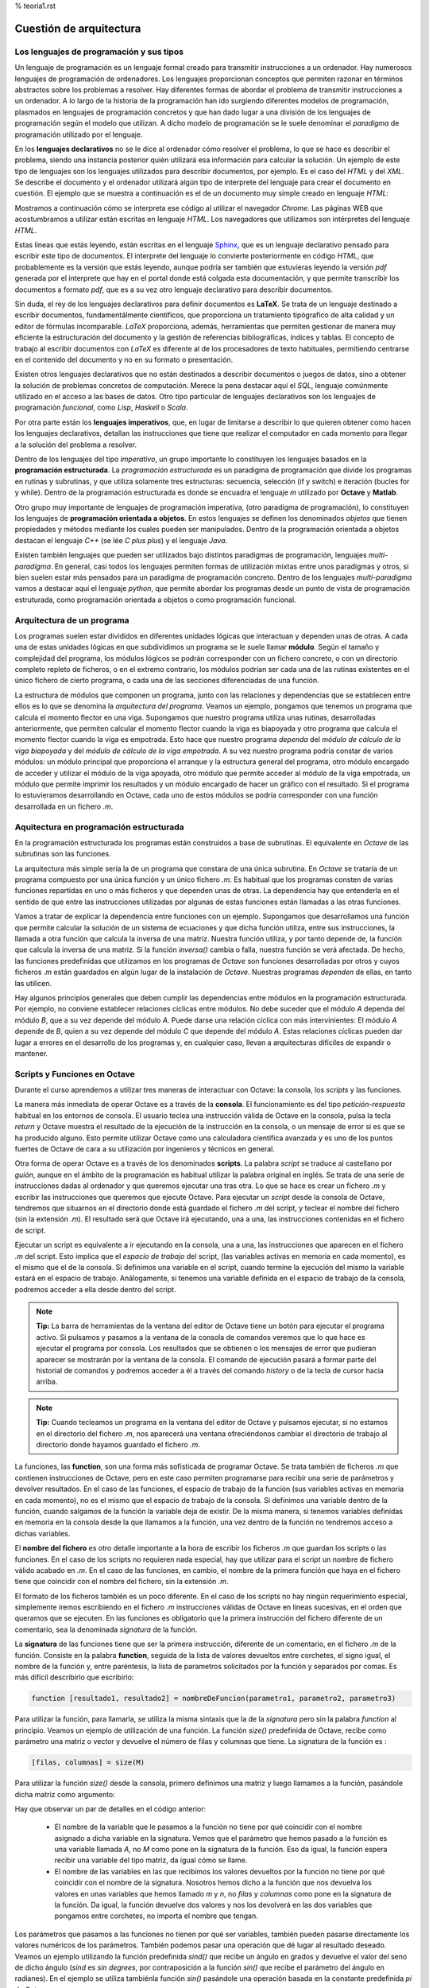 % teoria1.rst

Cuestión de arquitectura
========================

Los lenguajes de programación y sus tipos
-----------------------------------------

Un lenguaje de programación es un lenguaje formal creado para transmitir instrucciones a un ordenador. Hay numerosos lenguajes de programación de ordenadores. Los lenguajes proporcionan conceptos que permiten razonar en términos abstractos sobre los problemas a resolver. Hay diferentes formas de abordar el problema de transmitir instrucciones a un ordenador. A lo largo de la historia de la programación han ido surgiendo diferentes modelos de programación, plasmados en lenguajes de programación concretos y que han dado lugar a una división de los lenguajes de programación según el modelo que utilizan. A dicho modelo de programación se le suele denominar el *paradigma* de programación utilizado por el lenguaje.

En los **lenguajes declarativos** no se le dice al ordenador cómo resolver el problema, lo que se hace es describir el problema, siendo una instancia posterior quién utilizará esa información para calcular la solución. Un ejemplo de este tipo de lenguajes son los lenguajes utilizados para describir documentos, por ejemplo. Es el caso del *HTML* y del *XML*. Se describe el documento y el ordenador utilizará algún tipo de interprete del lenguaje para crear el documento en cuestión. El ejemplo que se muestra a continuación es el de un documento muy simple creado en lenguaje *HTML*:

.. image:: _static/htmlcode.png
   :width: 400px
   :alt: octavegui

Mostramos a continuación cómo se interpreta ese código al utilizar el navegador *Chrome*. Las páginas WEB que acostumbramos a utilizar están escritas en lenguaje *HTML*. Los navegadores que utilizamos son intérpretes del lenguaje *HTML*.

.. image:: _static/htmlbrowsed.png
   :width: 400px
   :alt: octavegui

Estas líneas que estás leyendo, están escritas en el lenguaje `Sphinx <http://sphinx-doc.org/index.html>`_,  que es un lenguaje declarativo pensado para escribir este tipo de documentos. El interprete del lenguaje lo convierte posteriormente en código *HTML*, que probablemente es la versión que estás leyendo, aunque podría ser también que estuvieras leyendo la versión *pdf* generada por el interprete que hay en el portal donde está colgada esta documentación, y que permite transcribir los documentos a formato *pdf*, que es a su vez otro lenguaje declarativo para describir documentos.

Sin duda, el rey de los lenguajes declarativos para definir documentos es **LaTeX**. Se trata de un lenguaje destinado a escribir documentos, fundamentálmente científicos, que proporciona un tratamiento tipógrafico de alta calidad y un editor de fórmulas incomparable. *LaTeX* proporciona, además, herramientas que permiten gestionar de manera muy eficiente la estructuración del documento y la gestión de referencias bibliográficas, índices y tablas. El concepto de trabajo al escribir documentos con *LaTeX* es diferente al de los procesadores de texto habituales, permitiendo centrarse en el contenido del documento y no en su formato o presentación.

Existen otros lenguajes declarativos que no están destinados a describir documentos o juegos de datos, sino a obtener la solución de problemas concretos de computación. Merece la pena destacar aquí el *SQL*, lenguaje comúnmente utilizado en el acceso a las bases de datos. Otro tipo particular de lenguajes declarativos son los lenguajes de programación *funcional*, como *Lisp*, *Haskell* o *Scala*.

Por otra parte están los **lenguajes imperativos**, que, en lugar de limitarse a describir lo que quieren obtener como hacen los lenguajes declarativos, detallan las instrucciones que tiene que realizar el computador en cada momento para llegar a la solución del problema a resolver. 

Dentro de los lenguajes del tipo *imperativo*, un grupo importante lo constituyen los lenguajes basados en la **programación estructurada**. La *programación estructurada* es un paradigma de programación que divide los programas en rutinas y subrutinas, y que utiliza solamente tres estructuras: secuencia, selección (if y switch) e iteración (bucles for y while). Dentro de la programación estructurada es donde se encuadra el lenguaje *m* utilizado por **Octave** y **Matlab**.

Otro grupo muy importante de lenguajes de programación imperativa, (otro paradigma de programación), lo constituyen los lenguajes de **programación orientada a objetos**. En estos lenguajes se definen los denominados *objetos* que tienen propiedades y métodos mediante los cuales pueden ser manipulados. Dentro de la programación orientada a objetos destacan el lenguaje *C++* (se lée *C plus plus*) y el lenguaje *Java*.

Existen también lenguajes que pueden ser utilizados bajo distintos paradigmas de programación, lenguajes *multi-paradigma*. En general, casi todos los lenguajes permiten formas de utilización mixtas entre unos paradigmas y otros, si bien suelen estar más pensados para un paradigma de programación concreto. Dentro de los lenguajes *multi-paradigma* vamos a destacar aquí el lenguaje *python*, que permite abordar los programas desde un punto de vista de programación estruturada, como programación orientada a objetos o como programación funcional.

Arquitectura de un programa
---------------------------
Los programas suelen estar divididos en diferentes unidades lógicas que interactuan y dependen unas de otras. A cada una de estas unidades lógicas en que subdividimos un programa se le suele llamar **módulo**. Según el tamaño y complejidad del programa, los módulos lógicos se podrán corresponder con un fichero concreto, o con un directorio completo repleto de ficheros, o en el extremo contrario, los módulos podrían ser cada una de las rutinas existentes en el único fichero de cierto programa, o cada una de las secciones diferenciadas de una función.

La estructura de módulos que componen un programa, junto con las relaciones y dependencias que se establecen entre ellos es lo que se denomina la *arquitectura del programa*. Veamos un ejemplo, pongamos que tenemos un programa que calcula el momento flector en una viga. Supongamos que nuestro programa utiliza unas rutinas, desarrolladas anteriormente, que permiten calcular el momento flector cuando la viga es biapoyada y otro programa que calcula el momento flector cuando la viga es empotrada. Esto hace que nuestro programa *dependa* del *módulo de cálculo de la viga biapoyada* y  del *módulo de cálculo de la viga empotrada*. A su vez nuestro programa podría constar de varios módulos: un módulo principal que proporciona el arranque y la estructura general del programa, otro módulo encargado de acceder y utilizar el módulo de la viga apoyada, otro módulo que permite acceder al módulo de la viga empotrada, un módulo que permite imprimir los resultados y un módulo encargado de hacer un gráfico con el resultado. Si el programa lo estuvieramos desarrollando en Octave, cada uno de estos módulos se podría corresponder con una función desarrollada en un fichero *.m*.


Aquitectura en programación estructurada
----------------------------------------
En la programación estructurada los programas están construidos a base de subrutinas. El equivalente en *Octave* de las subrutinas son las funciones.

La arquitectura más simple sería la de un programa que constara de una única subrutina. En *Octave* se trataría de un programa compuesto por una única función y un único fichero *.m*. Es habitual que los programas consten de varias funciones repartidas en uno o más ficheros y que dependen unas de otras. La dependencia hay que entenderla en el sentido de que entre las instrucciones utilizadas por algunas de estas funciones están llamadas a las otras funciones.

Vamos a tratar de explicar la dependencia entre funciones con un ejemplo. Supongamos que desarrollamos una función que permite calcular la solución de un sistema de ecuaciones y que dicha función utiliza, entre sus instrucciones, la llamada a otra función que calcula la inversa de una matriz. Nuestra función utiliza, y por tanto depende de, la función que calcula la inversa de una matriz. Si la función *inversa()* cambia o falla, nuestra función se verá afectada. De hecho, las funciones predefinidas que utilizamos en los programas de *Octave* son funciones desarrolladas por otros y cuyos ficheros *.m* están guardados en algún lugar de la instalación de *Octave*. Nuestras programas *dependen* de ellas, en tanto las utilicen.

Hay algunos principios generales que deben cumplir las dependencias entre módulos en la programación estructurada. Por ejemplo, no conviene establecer relaciones cíclicas entre módulos. No debe suceder que el módulo *A* dependa del módulo *B*, que a su vez depende del módulo *A*. Puede darse una relación cíclica con más intervinientes: El módulo *A* depende de *B*, quien a su vez depende del módulo *C* que depende del módulo *A*. Estas relaciones cíclicas pueden dar lugar a errores en el desarrollo de los programas y, en cualquier caso, llevan a arquitecturas difíciles de expandir o mantener.

.. image:: _static/StructuredProgramming.png
   :width: 400px
   :alt: StructuredProgramming

Scripts y Funciones en Octave
-----------------------------
Durante el curso aprendemos a utilizar tres maneras de interactuar con Octave: la consola, los *scripts* y las funciones.

La manera más inmediata de operar Octave es a través de la **consola**. El funcionamiento es del tipo *petición-respuesta* habitual en los entornos de consola. El usuario teclea una instrucción válida de Octave en la consola, pulsa la tecla *return* y Octave muestra el resultado de la ejecución de la instrucción en la consola, o un mensaje de error si es que se ha producido alguno. Esto permite utilizar Octave como una calculadora científica avanzada y es uno de los puntos fuertes de Octave de cara a su utilización por ingenieros y técnicos en general.

Otra forma de operar Octave es a través de los denominados **scripts**. La palabra *script* se traduce al castellano por *guión*, aunque en el ámbito de la programación es habitual utilizar la palabra original en inglés. Se trata de una serie de instrucciones dadas al ordenador y que queremos ejecutar una tras otra. Lo que se hace es crear un fichero *.m* y escribir las instrucciones que queremos que ejecute Octave. Para ejecutar un *script* desde la consola de Octave, tendremos que situarnos en el directorio donde está guardado el fichero *.m* del script, y teclear el nombre del fichero (sin la extensión *.m*). El resultado será que Octave irá ejecutando, una a una, las instrucciones contenidas en el fichero de script.

Ejecutar un script es equivalente a ir ejecutando en la consola, una a una, las instrucciones que aparecen en el fichero *.m* del script. Esto implica que el *espacio de trabajo* del script, (las variables activas en memoria en cada momento), es el mismo que el de la consola. Si definimos una variable en el script, cuando termine la ejecución del mismo la variable estará en el espacio de trabajo. Análogamente, si tenemos una variable definida en el espacio de trabajo de la consola, podremos acceder a ella desde dentro del script.

.. image:: _static/pruebaws.png
   :width: 600px
   :alt: prueba workspace


.. Note:: **Tip:** La barra de herramientas de la ventana del editor de Octave tiene un botón para ejecutar el programa activo. Si pulsamos y pasamos a la ventana de la consola de comandos veremos que lo que hace es ejecutar el programa por consola. Los resultados que se obtienen o los mensajes de error que pudieran aparecer se mostrarán por la ventana de la consola. El comando de ejecución pasará a formar parte del historial de comandos y podremos acceder a él a través del comando *history* o de la tecla de cursor hacia arriba.

.. Note:: **Tip:** Cuando tecleamos un  programa en la ventana del editor de Octave y pulsamos ejecutar, si no estamos en el directorio del fichero *.m*, nos aparecerá una ventana ofreciéndonos cambiar el directorio de trabajo al directorio donde hayamos guardado el fichero *.m*.

La funciones, las **function**, son una forma más sofisticada de programar Octave. Se trata también de ficheros *.m* que contienen instrucciones de Octave, pero en este caso permiten programarse para recibir una serie de parámetros y devolver resultados. En el caso de las funciones, el espacio de trabajo de la función (sus variables activas en memoria en cada momento), no es el mismo que el espacio de trabajo de la consola. Si definimos una variable dentro de la función, cuando salgamos de la función la variable deja de existir. De la misma manera, si tenemos variables definidas en memoria en la consola desde la que llamamos a la función, una vez dentro de la función no tendremos acceso a dichas variables.

El **nombre del fichero** es otro detalle importante a la hora de escribir los ficheros *.m* que guardan los scripts o las funciones. En el caso de los scripts no requieren nada especial, hay que utilizar para el script un nombre de fichero válido acabado en *.m*. En el caso de las funciones, en cambio, el nombre de la primera función que haya en el fichero tiene que coincidir con el nombre del fichero, sin la extensión *.m*.

El formato de los ficheros también es un poco diferente. En el caso de los scripts no hay ningún requerimiento especial, simplemente iremos escribiendo en el fichero *.m* instrucciones válidas de Octave en líneas sucesivas, en el orden que queramos que se ejecuten. En las funciones es obligatorio que la primera instrucción del fichero diferente de un comentario, sea la denominada *signatura* de la función.

La **signatura** de las funciones tiene que ser la primera instrucción, diferente de un comentario, en el fichero *.m* de la función. Consiste en la palabra **function**, seguida de la lista de valores devueltos entre corchetes, el signo igual, el nombre de la función y, entre paréntesis, la lista de parametros solicitados por la función y separados por comas. Es más difícil describirlo que escribirlo:

.. code-block:: octave

	function [resultado1, resultado2] = nombreDeFuncion(parametro1, parametro2, parametro3)

Para utilizar la función, para llamarla, se utiliza la misma sintaxis que la de la *signatura* pero sin la palabra *function* al principio. Veamos un ejemplo de utilización de una función. La función *size()* predefinida de Octave, recibe como parámetro una matriz o vector y devuelve el número de filas y columnas que tiene. La signatura de la función es :

.. code-block:: octave

	[filas, columnas] = size(M)

Para utilizar la función *size()* desde la consola, primero definimos una matriz y luego llamamos a la función, pasándole dicha matriz como argumento:

.. image:: _static/size.png
   :width: 400px
   :alt: size

Hay que observar un par de detalles en el código anterior:

	- El nombre de la variable que le pasamos a la función no tiene por qué coincidir con el nombre asignado a dicha variable en la signatura. Vemos que el parámetro que hemos pasado a la función es una variable llamada *A*, no *M* como pone en la signatura de la función. Eso da igual, la función espera recibir una variable del tipo matriz, da igual cómo se llame.
	- El nombre de las variables en las que recibimos los valores devueltos por la función no tiene por qué coincidir con el nombre de la signatura. Nosotros hemos dicho a la función que nos devuelva los valores en unas variables que hemos llamado *m* y *n*, no *filas* y *columnas* como pone en la signatura de la función. Da igual, la función devuelve dos valores y nos los devolverá en las dos variables que pongamos entre corchetes, no importa el nombre que tengan.

Los parámetros que pasamos a las funciones no tienen por qué ser variables, también pueden pasarse directamente los valores numéricos de los parámetros. También podemos pasar una operación que dé lugar al resultado deseado. Veamos un ejemplo utilizando la función predefinida *sind()* que recibe un ángulo en grados y devuelve el valor del seno de dicho ángulo (*sind* es *sin degrees*, por contraposición a la función *sin()* que recibe el parámetro del ángulo en radianes). En el ejemplo se utiliza tambiénla función *sin()* pasándole una operación basada en la constante predefinida *pi* de Octave.

.. image:: _static/params1.png
   :width: 300px
   :alt: parameters 1






































